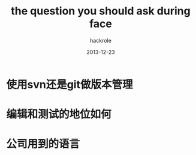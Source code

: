 #+Author: hackrole
#+Email: daipeng123456@gmail.com
#+Date: 2013-12-23
#+TITLE: the question you should ask during face


* 使用svn还是git做版本管理

* 编辑和测试的地位如何


* 公司用到的语言
